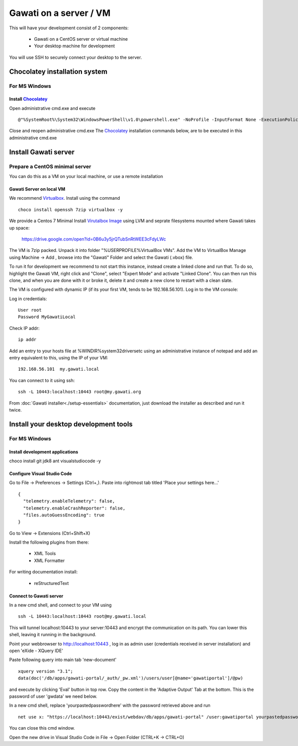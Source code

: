 Gawati on a server / VM
#######################

This will have your development consist of 2 components:

  - Gawati on a CentOS server or virtual machine
  - Your desktop machine for development

You will use SSH to securely connect your desktop to the server.


Chocolatey installation system
******************************

For MS Windows
""""""""""""""

Install `Chocolatey`_
'''''''''''''''''''''

Open administrative cmd.exe and execute ::

  @"%SystemRoot%\System32\WindowsPowerShell\v1.0\powershell.exe" -NoProfile -InputFormat None -ExecutionPolicy Bypass -Command "iex ((New-Object System.Net.WebClient).DownloadString('https://chocolatey.org/install.ps1'))" && SET "PATH=%PATH%;%ALLUSERSPROFILE%\chocolatey\bin"

Close and reopen administrative cmd.exe
The `Chocolatey`_ installation commands below, are to be executed in this administrative cmd.exe


Install Gawati server
*********************

Prepare a CentOS minimal server
"""""""""""""""""""""""""""""""

You can do this as a VM on your local machine, or use a remote installation


Gawati Server on local VM
'''''''''''''''''''''''''

We recommend `Virtualbox`_. Install using the command ::

  choco install openssh 7zip virtualbox -y

We provide a Centos 7 Minimal Install `Virutalbox Image`_ using LVM and seprate
filesystems mounted where Gawati takes up space:

  https://drive.google.com/open?id=0B6u3y5jrQTubSnRtWEE3cFdyLWc

The VM is 7zip packed. Unpack it into folder "%USERPROFILE%\VirtualBox VMs".
Add the VM to VirtualBox Manage using Machine -> Add , browse into the "Gawati"
Folder and select the Gawati (.vbox) file.

To run it for development we recommend to not start this instance, instead create
a linked clone and run that. To do so, highlight the Gawati VM, right click and
"Clone", select "Expert Mode" and activate "Linked Clone". You can then run this
clone, and when you are done with it or broke it, delete it and create a new
clone to restart with a clean slate.

The VM is configured with dynamic IP (if its your first VM, tends to be 192.168.56.101).
Log in to the VM console:

Log in credentials::

  User root
  Password MyGawatiLocal

Check IP addr::

  ip addr

Add an entry to your hosts file at %WINDIR%\system32\drivers\etc using an
administrative instance of notepad and add an entry equivalent to this, using the
IP of your VM::

  192.168.56.101  my.gawati.local

You can connect to it using ssh::

  ssh -L 10443:localhost:10443 root@my.gawati.org

From :doc:`Gawati installer<./setup-essentials>` documentation, just download the installer as described and run it twice.


Install your desktop development tools
**************************************

For MS Windows
""""""""""""""

Install development applications
''''''''''''''''''''''''''''''''

choco install git jdk8 ant visualstudiocode -y


Configure Visual Studio Code
''''''''''''''''''''''''''''

Go to File -> Preferences -> Settings (Ctrl+,). Paste into rightmost tab titled 'Place your settings here...' ::

  {
    "telemetry.enableTelemetry": false,
    "telemetry.enableCrashReporter": false,
    "files.autoGuessEncoding": true
  }

Go to View -> Extensions (Ctrl+Shift+X)

Install the following plugins from there:

 - XML Tools
 - XML Formatter

For writing documentation install:

 - reStructuredText


Connect to Gawati server
''''''''''''''''''''''''

In a new cmd shell, and connect to your VM using ::

  ssh -L 10443:localhost:10443 root@my.gawati.local

This will tunnel localhost:10443 to your server:10443 and encrypt the communication on its path. You can lower this shell, leaving it running in the background.


Point your webbrowser to http://localhost:10443 , log in as admin user (credentials received in server installation) and open 'eXide - XQuery IDE'

Paste following query into main tab 'new-document' ::

  xquery version "3.1";
  data(doc('/db/apps/gawati-portal/_auth/_pw.xml')/users/user[@name='gawatiportal']/@pw)

and execute by clicking 'Eval' button in top row.
Copy the content in the 'Adaptive Output' Tab at the bottom. This is the password of user 'gwdata' we need below.


In a new cmd shell, replace 'yourpastedpasswordhere' with the password retrieved above and run ::

  net use x: "https://localhost:10443/exist/webdav/db/apps/gawati-portal" /user:gawatiportal yourpastedpasswordhere

You can close this cmd window.

Open the new drive in Visual Studio Code in File -> Open Folder (CTRL+K -> CTRL+O)


.. _Chocolatey: https://chocolatey.org/
.. _Virtualbox: https://www.virtualbox.org/
.. _Virutalbox Image: https://drive.google.com/open?id=0B6u3y5jrQTubSnRtWEE3cFdyLWc
